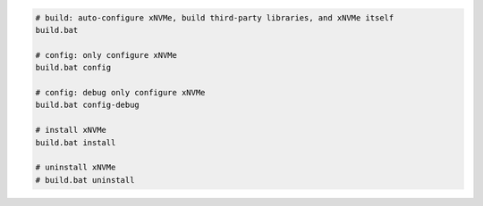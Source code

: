 .. code-block:: bash

  # build: auto-configure xNVMe, build third-party libraries, and xNVMe itself
  build.bat

  # config: only configure xNVMe
  build.bat config

  # config: debug only configure xNVMe
  build.bat config-debug

  # install xNVMe
  build.bat install

  # uninstall xNVMe
  # build.bat uninstall